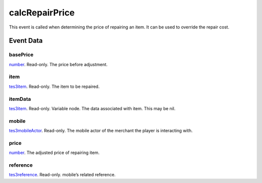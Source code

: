 calcRepairPrice
====================================================================================================

This event is called when determining the price of repairing an item. It can be used to override the repair cost.

Event Data
----------------------------------------------------------------------------------------------------

basePrice
~~~~~~~~~~~~~~~~~~~~~~~~~~~~~~~~~~~~~~~~~~~~~~~~~~~~~~~~~~~~~~~~~~~~~~~~~~~~~~~~~~~~~~~~~~~~~~~~~~~~

`number`_. Read-only. The price before adjustment.

item
~~~~~~~~~~~~~~~~~~~~~~~~~~~~~~~~~~~~~~~~~~~~~~~~~~~~~~~~~~~~~~~~~~~~~~~~~~~~~~~~~~~~~~~~~~~~~~~~~~~~

`tes3item`_. Read-only. The item to be repaired.

itemData
~~~~~~~~~~~~~~~~~~~~~~~~~~~~~~~~~~~~~~~~~~~~~~~~~~~~~~~~~~~~~~~~~~~~~~~~~~~~~~~~~~~~~~~~~~~~~~~~~~~~

`tes3item`_. Read-only. Variable node. The data associated with item. This may be nil.

mobile
~~~~~~~~~~~~~~~~~~~~~~~~~~~~~~~~~~~~~~~~~~~~~~~~~~~~~~~~~~~~~~~~~~~~~~~~~~~~~~~~~~~~~~~~~~~~~~~~~~~~

`tes3mobileActor`_. Read-only. The mobile actor of the merchant the player is interacting with.

price
~~~~~~~~~~~~~~~~~~~~~~~~~~~~~~~~~~~~~~~~~~~~~~~~~~~~~~~~~~~~~~~~~~~~~~~~~~~~~~~~~~~~~~~~~~~~~~~~~~~~

`number`_. The adjusted price of repairing item.

reference
~~~~~~~~~~~~~~~~~~~~~~~~~~~~~~~~~~~~~~~~~~~~~~~~~~~~~~~~~~~~~~~~~~~~~~~~~~~~~~~~~~~~~~~~~~~~~~~~~~~~

`tes3reference`_. Read-only. mobile’s related reference.

.. _`number`: ../../lua/type/number.html
.. _`tes3item`: ../../lua/type/tes3item.html
.. _`tes3mobileActor`: ../../lua/type/tes3mobileActor.html
.. _`tes3reference`: ../../lua/type/tes3reference.html
